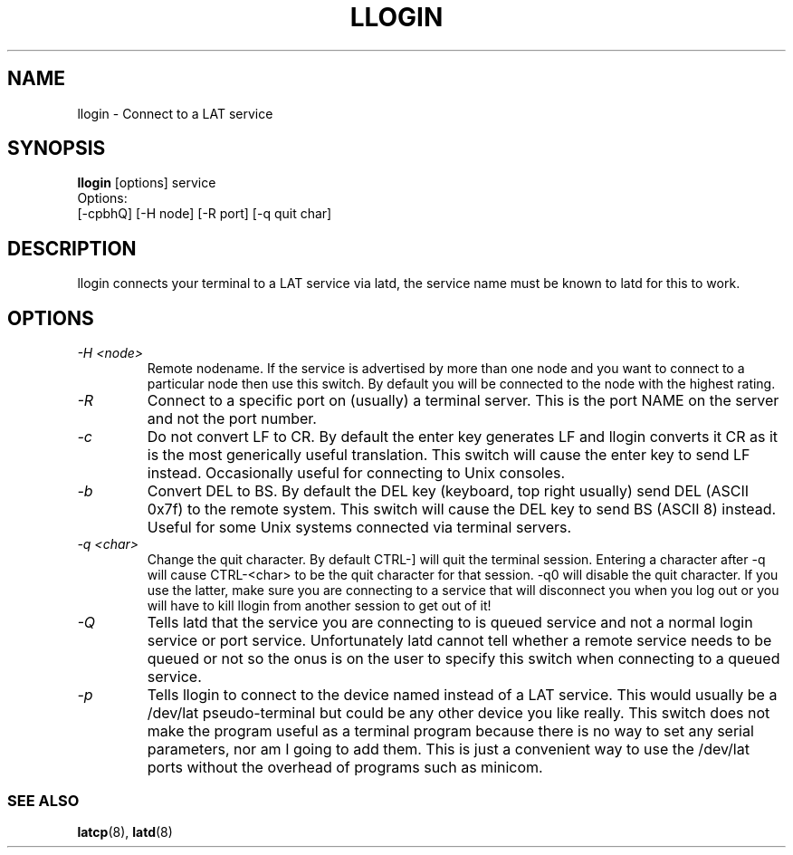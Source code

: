 .TH LLOGIN 1 "February 10 2001" "LAT utilities"

.SH NAME
llogin \- Connect to a LAT service

.SH SYNOPSIS
.B llogin 
[options] service
.br
Options:
.br
[\-cpbhQ] [\-H node] [\-R port] [\-q quit char]
.SH DESCRIPTION
.PP
llogin connects your terminal to a LAT service via latd, the service name
must be known to latd for this to work.
.br

.SH OPTIONS
.TP
.I "\-H <node>"
Remote nodename. If the service is advertised by more than one node and you
want to connect to a particular node then use this switch. By default
you will be connected to the node with the highest rating.
.TP
.I "\-R"
Connect to a specific port on (usually) a terminal server. This is the port 
NAME on the server and not the port number.
.TP
.I "\-c"
Do not convert LF to CR. By default the enter key generates LF and
llogin converts it CR as it is the most generically useful translation.
This switch will cause the enter key to send LF instead. Occasionally 
useful for connecting to Unix consoles.
.TP
.I "\-b"
Convert DEL to BS. By default the DEL key (keyboard, top right usually)
send DEL (ASCII 0x7f) to the remote system. This switch will cause the DEL 
key to send BS (ASCII 8) instead. Useful for some Unix systems connected 
via terminal servers.
.TP
.I "\-q <char>"
Change the quit character. By default CTRL-] will quit the terminal 
session. Entering a character after -q will cause CTRL-<char> to be the quit 
character for that session. -q0 will disable the quit character. If you use 
the latter, make sure you are connecting to a service that will disconnect 
you when you log out or you will have to kill llogin from another session to
get out of it!
.TP
.I "\-Q"
Tells latd that the service you are connecting to is queued service and not a
normal login service or port service. Unfortunately latd cannot tell whether 
a remote service needs to be queued or not so the onus is on the user to
specify this switch when connecting to a queued service.

.TP
.I "\-p"
Tells llogin to connect to the device named instead of a LAT service. This 
would usually be a /dev/lat pseudo-terminal but could be any other device
you like really. This switch does not make the program useful as a terminal 
program because there is no way to set any serial parameters, nor am I going 
to add them. This is just a convenient way to use the /dev/lat ports without
the overhead of programs such as minicom.

.SS SEE ALSO
.BR latcp "(8), " latd "(8)"
